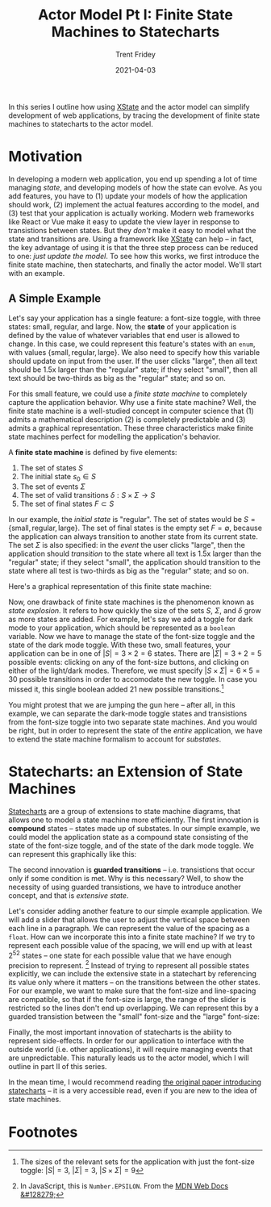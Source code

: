#+TITLE: Actor Model Pt I: Finite State Machines to Statecharts 
#+AUTHOR: Trent Fridey
#+DATE: 2021-04-03
#+HUGO_TAGS: actor-model computation javascript xstate
#+HUGO_DRAFT: true
#+HUGO_BASE_DIR: ~/trent/blog
#+HUGO_SECTION: posts/state-machines
#+STARTUP: latexpreview

In this series I outline how using [[https://xstate.js.org/docs/][XState]] and the actor model can simplify development of web applications, by tracing the development of finite state machines to statecharts to the actor model.


* Motivation

In developing a modern web application, you end up spending a lot of time managing /state/, and developing models of how the state can evolve.
As you add features, you have to (1) update your models of how the application should work, (2) implement the actual features according to the model, and (3) test that your application is actually working.
Modern web frameworks like React or Vue make it easy to update the view layer in response to transistions between states.
But they /don't/ make it easy to model what the state and transitions are.
Using a framework like [[https://xstate.js.org/docs/][XState]] can help -- in fact, the key advantage of using it is that the three step process can be reduced to one: /just update the model/.
To see how this works, we first introduce the finite state machine, then statecharts, and finally the actor model.
We'll start with an example.

** A Simple Example

Let's say your application has a single feature: a font-size toggle, with three states: small, regular, and large.
Now, the *state* of your application is defined by the value of whatever variables that end user is allowed to change.
In this case, we could represent this feature's states with an ~enum~, with values $\{\text{small}, \text{regular}, \text{large}\}$.
We also need to specify how this variable should update on input from the user.
If the user clicks "large", then all text should be 1.5x larger than the "regular" state; if they select "small", then all text should be two-thirds as big as the "regular" state; and so on.

For this small feature, we could use a /finite state machine/ to completely capture the application behavior.
Why use a finite state machine?
Well, the finite state machine is a well-studied concept in computer science that (1) admits a mathematical description (2) is completely predictable and (3) admits a graphical representation.
These three characteristics make finite state machines perfect for modelling the application's behavior.

A **finite state machine** is defined by five elements:
1. The set of states $S$
2. The initial state $s_0 \in S$
3. The set of events $\Sigma$
4. The set of valid transitions $\delta: S\times\Sigma \to S$
5. The set of final states $F \subset S$
   
In our example, the /initial state/ is "regular".
The set of states would be $S = \{ \text{small}, \text{regular}, \text{large} \}$.
The set of final states is the empty set $F = \emptyset$, because the application can always transition to another state from its current state.
The set $\Sigma$ is also specified: in the /event/ the user clicks "large", then the application should /transition/ to the state where all text is 1.5x larger than the "regular" state; if they select "small", the application should transition to the state where all test is two-thirds as big as the "regular" state; and so on.

Here's a graphical representation of this finite state machine: 

#+begin_src dot :exports results :file "example.svg"
  digraph G {
    rankdir="LR"
    init [label="", shape=point]
    1[label="regular"]
    2[label="small"]
    3[label="large"]
    init -> 1
    1,2,3 -> 1[label="click 'regular'"] 
    1,2,3 -> 2[label="click 'small'"]
    1,2,3 -> 3[label="click 'large'"]
  }
#+end_src

#+RESULTS:
[[file:example.svg]]


Now, one drawback of finite state machines is the phenomenon known as /state explosion/.
It refers to how quickly the size of the sets $S$, $\Sigma$, and $\delta$ grow as more states are added.
For example, let's say we add a toggle for dark mode to your application, which should be represented as a ~boolean~ variable.
Now we have to manage the state of the font-size toggle and the state of the dark mode toggle.
With these two, small features, your application can be in one of $|S| = 3\times 2 = 6$ states.
There are $|\Sigma| = 3 + 2 = 5$ possible events: clicking on any of the font-size buttons, and clicking on either of the light/dark modes.
Therefore, we must specify $|S\times \Sigma| = 6\times 5 = 30$ possible transitions in order to accomodate the new toggle.
In case you missed it, this single boolean added $21$ new possible transitions.[fn:1]

You might protest that we are jumping the gun here -- after all, in this example, we can separate the dark-mode toggle states and transistions from the font-size toggle into two separate state machines.
And you would be right, but in order to represent the state of the /entire/ application, we have to extend the state machine formalism to account for /substates/.

* Statecharts: an Extension of State Machines

[[https://statecharts.github.io/][Statecharts]] are a group of extensions to state machine diagrams, that allows one to model a state machine more efficiently.
The first innovation is *compound* states -- states made up of substates.
In our simple example, we could model the application state as a compound state consisting of the state of the font-size toggle, and of the state of the dark mode toggle.
We can represent this graphically like this:

#+begin_src dot :exports results :file "ex_statechart.svg"
  digraph S {
    rankdir="LR"
    compound=true
    init[label="", shape=point]
    subgraph cluster_1 {
      label="application"
      subgraph cluster_12 {
        label="dark-mode"
        j[label="", shape=point]
        j -> d1
        d1[label="light"]
        d2[label="dark"]
        d1, d2 -> d2[label="click dark"]
        d1, d2 -> d1[label="click light"]
      }
      subgraph cluster_22 {
        label="font-size"
        i[label="", shape=point]
        i -> 1
        1[label="regular"]
        2[label="small"]
        3[label="large"]
        1,2,3 -> 1[label="click 'regular'"] 
        1,2,3 -> 2[label="click 'small'"]
        1,2,3 -> 3[label="click 'large'"]
      }
    }
    init -> d1 [lhead="cluster_1"]

  }
#+end_src

#+RESULTS:
[[file:ex_statechart.svg]]

The second innovation is *guarded transitions* -- i.e. transistions that occur only if some condition is met.
Why is this necessary?
Well, to show the necessity of using guarded transistions, we have to introduce another concept, and that is /extensive state/.

Let's consider adding another feature to our simple example application.
We will add a slider that allows the user to adjust the vertical space between each line in a paragraph.
We can represent the value of the spacing as a ~float~.
How can we incorporate this into a finite state machine?
If we try to represent each possible value of the spacing, we will end up with at least $2^{52}$ states -- one state for each possible value that we have enough precision to represent. [fn:2]
Instead of trying to represent all possible states explicitly, we can include the extensive state in a statechart by referencing its value only where it matters -- on the transitions between the other states.
For our example, we want to make sure that the font-size and line-spacing are compatible, so that if the font-size is large, the range of the slider is restricted so the lines don't end up overlapping.
We can represent this by a guarded transistion between the "small" font-size and the "large" font-size:


#+begin_src dot :exports results :file "extensive_statechart.svg"
  digraph S {
    rankdir="LR"
    compound=true
    init[label="", shape=point]
    subgraph cluster_1 {
      label="application"
      subgraph cluster_12 {
        label="dark-mode"
        j[label="", shape=point]
        j -> d1
        d1[label="light"]
        d2[label="dark"]
        d1, d2 -> d2[label="click dark"]
        d1, d2 -> d1[label="click light"]
      }
      subgraph cluster_22 {
        label="font-size"
        i[label="", shape=point]
        i -> 1
        1[label="regular"]
        2[label="small"]
        3[label="large"]
        1,2,3 -> 1[label="click 'regular'"] 
        1,2,3 -> 2[label="click 'small'"]
        1,3 -> 3[label="click 'large'"]
        2 -> 3[label="click 'large'; line spacing > 14"][color="red"]
      }
    }
    init -> d1 [lhead="cluster_1"]

  }
#+end_src

Finally, the most important innovation of statecharts is the ability to represent side-effects.
In order for our application to interface with the outside world (i.e. other applications), it will require managing events that are unpredictable.
This naturally leads us to the actor model, which I will outline in part II of this series.

In the mean time, I would recommend reading [[https://www.sciencedirect.com/science/article/pii/0167642387900359][the original paper introducing statecharts]] -- it is a very accessible read, even if you are new to the idea of state machines. 

   
* Footnotes



[fn:1] The sizes of the relevant sets for the application with just the font-size toggle: $|S| = 3$, $|\Sigma| = 3$, $|S\times\Sigma| = 9$ 

[fn:2] In JavaScript, this is ~Number.EPSILON~. From the [[https://developer.mozilla.org/en-US/docs/Web/JavaScript/Reference/Global_Objects/Number/EPSILON][MDN Web Docs &#128279;]]





